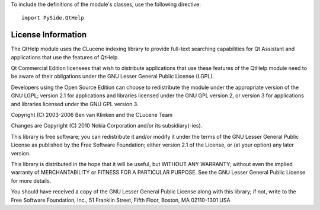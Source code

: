 To include the definitions of the module's classes, use the following directive:

::

    import PySide.QtHelp

License Information
-------------------

The QtHelp module uses the CLucene indexing library to provide full-text searching capabilities for Qt Assistant and applications that use the features of QtHelp.

Qt Commercial Edition licensees that wish to distribute applications that use these features of the QtHelp module need to be aware of their obligations under the GNU Lesser General Public License (LGPL).

Developers using the Open Source Edition can choose to redistribute the module under the appropriate version of the GNU LGPL; version 2.1 for applications and libraries licensed under the GNU GPL version 2, or version 3 for applications and libraries licensed under the GNU GPL version 3.

Copyright (C) 2003-2006 Ben van Klinken and the CLucene Team

Changes are Copyright (C) 2010 Nokia Corporation and/or its subsidiary(-ies).

This library is free software; you can redistribute it and/or modify it under the terms of the GNU Lesser General Public License as published by the Free Software Foundation; either version 2.1 of the License, or (at your option) any later version.

This library is distributed in the hope that it will be useful, but WITHOUT ANY WARRANTY; without even the implied warranty of MERCHANTABILITY or FITNESS FOR A PARTICULAR PURPOSE. See the GNU Lesser General Public License for more details.

You should have received a copy of the GNU Lesser General Public License along with this library; if not, write to the Free Software Foundation, Inc., 51 Franklin Street, Fifth Floor, Boston, MA 02110-1301 USA
